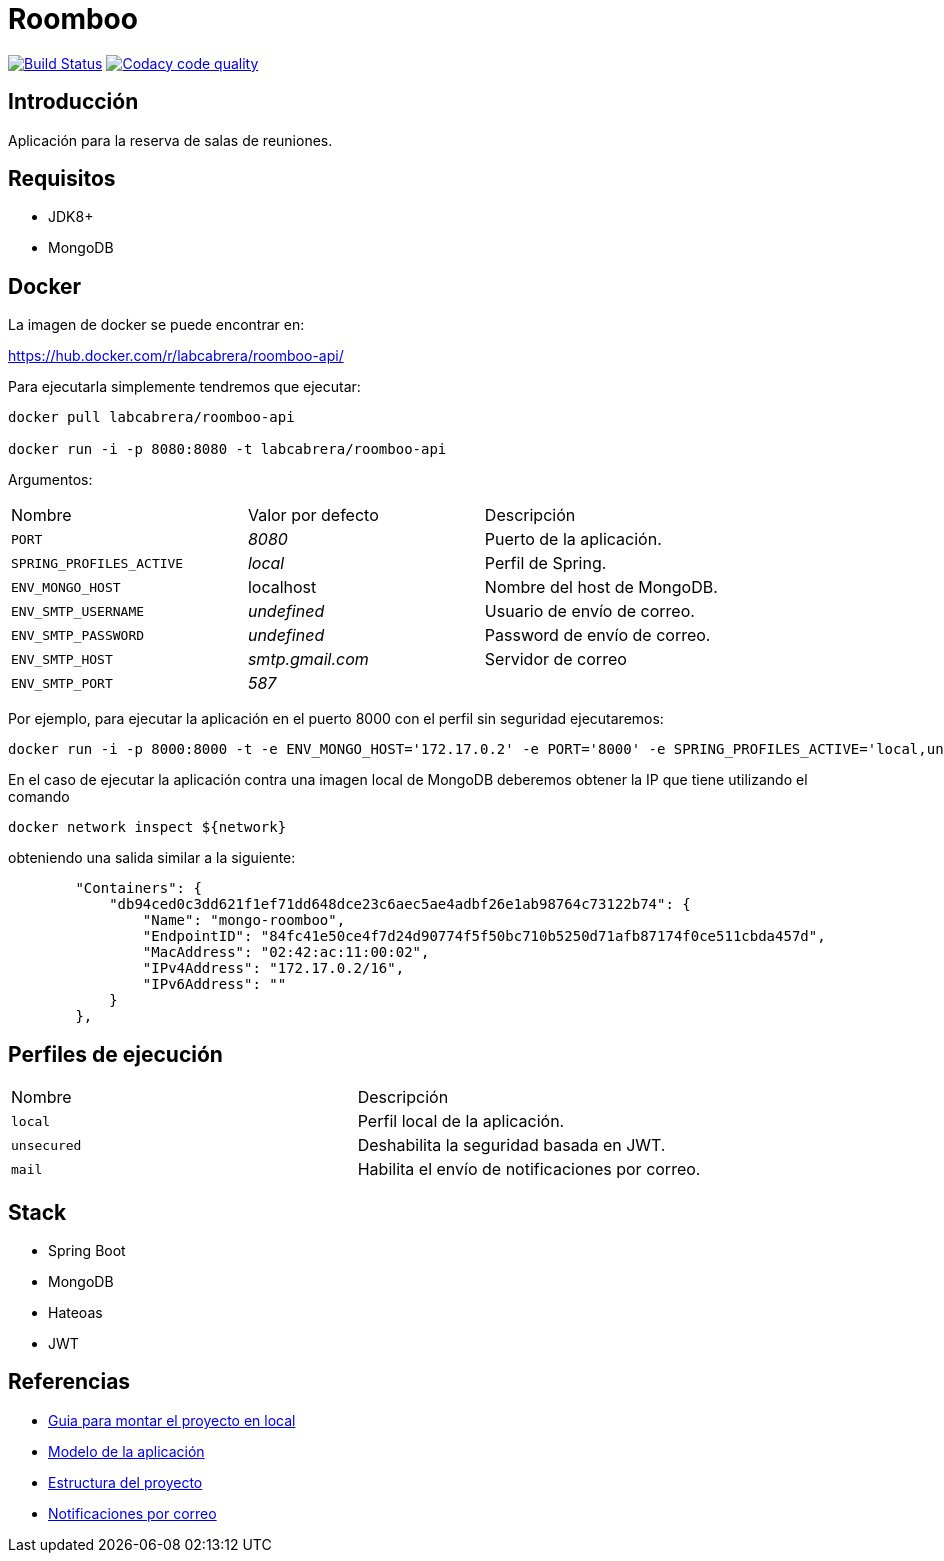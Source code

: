 = Roomboo

image:https://travis-ci.org/labcabrera/roomboo.svg?branch=master["Build Status", link="https://travis-ci.org/labcabrera/roomboo"]
image:https://api.codacy.com/project/badge/Grade/018b2390426f4138aa16f2548c75f8bc["Codacy code quality", link="https://www.codacy.com/app/lab.cabrera/roomboo?utm_source=github.com&utm_medium=referral&utm_content=labcabrera/roomboo&utm_campaign=Badge_Grade"]

== Introducción

Aplicación para la reserva de salas de reuniones.


== Requisitos

* JDK8+
* MongoDB

== Docker

La imagen de docker se puede encontrar en:

https://hub.docker.com/r/labcabrera/roomboo-api/

Para ejecutarla simplemente tendremos que ejecutar:

----
docker pull labcabrera/roomboo-api

docker run -i -p 8080:8080 -t labcabrera/roomboo-api
----

Argumentos:

[options="headers"]
|===
|Nombre                    | Valor por defecto | Descripción
| `PORT`                   | _8080_            | Puerto de la aplicación.
| `SPRING_PROFILES_ACTIVE` | _local_           | Perfil de Spring.
| `ENV_MONGO_HOST`         | localhost         | Nombre del host de MongoDB.
|`ENV_SMTP_USERNAME`       | _undefined_       | Usuario de envío de correo.
|`ENV_SMTP_PASSWORD`       | _undefined_       | Password de envío de correo.
|`ENV_SMTP_HOST`           | _smtp.gmail.com_  | Servidor de correo
|`ENV_SMTP_PORT`           | _587_             |
|===

Por ejemplo, para ejecutar la aplicación en el puerto 8000 con el perfil sin seguridad ejecutaremos:

----
docker run -i -p 8000:8000 -t -e ENV_MONGO_HOST='172.17.0.2' -e PORT='8000' -e SPRING_PROFILES_ACTIVE='local,unsecured' labcabrera/roomboo-api
----

En el caso de ejecutar la aplicación contra una imagen local de MongoDB deberemos obtener la IP que tiene utilizando el comando

----
docker network inspect ${network} 
----

obteniendo una salida similar a la siguiente:

[source,json]
----
	"Containers": {
	    "db94ced0c3dd621f1ef71dd648dce23c6aec5ae4adbf26e1ab98764c73122b74": {
	        "Name": "mongo-roomboo",
	        "EndpointID": "84fc41e50ce4f7d24d90774f5f50bc710b5250d71afb87174f0ce511cbda457d",
	        "MacAddress": "02:42:ac:11:00:02",
	        "IPv4Address": "172.17.0.2/16",
	        "IPv6Address": ""
	    }
	},
----

== Perfiles de ejecución

[options="headers"]
|===
|Nombre        | Descripción
|`local`       | Perfil local de la aplicación.
|`unsecured`   | Deshabilita la seguridad basada en JWT.
|`mail`        | Habilita el envío de notificaciones por correo.
|===

== Stack

* Spring Boot
* MongoDB
* Hateoas
* JWT

== Referencias

* https://github.com/labcabrera/roomboo/wiki/Montando-el-proyecto[Guia para montar el proyecto en local]
* https://github.com/labcabrera/roomboo/wiki/Modelo-de-dominio[Modelo de la aplicación]
* https://github.com/labcabrera/roomboo/wiki/Estructura-del-proyecto[Estructura del proyecto]
* https://github.com/labcabrera/roomboo/wiki/Sistema-de-notificaciones-por-correo[Notificaciones por correo]
